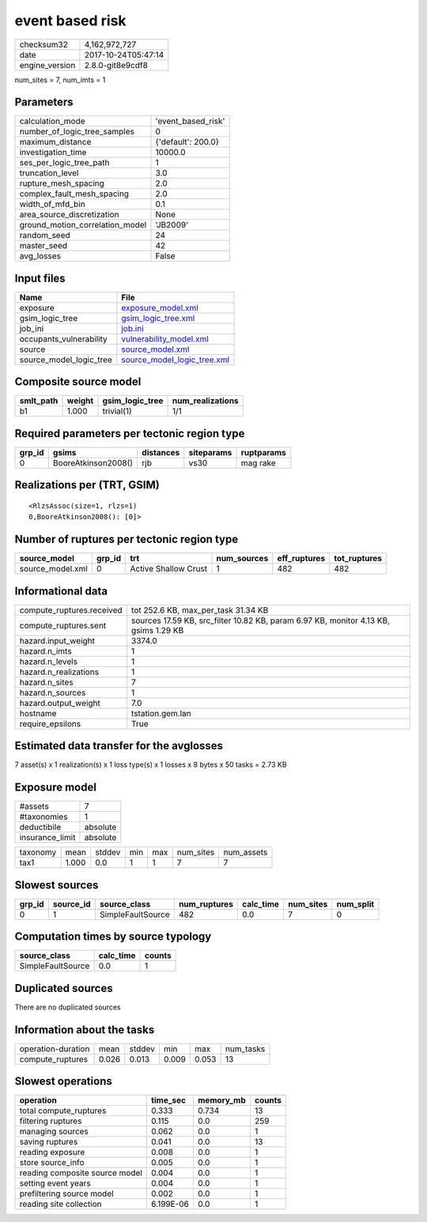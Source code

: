 event based risk
================

============== ===================
checksum32     4,162,972,727      
date           2017-10-24T05:47:14
engine_version 2.8.0-git8e9cdf8   
============== ===================

num_sites = 7, num_imts = 1

Parameters
----------
=============================== ==================
calculation_mode                'event_based_risk'
number_of_logic_tree_samples    0                 
maximum_distance                {'default': 200.0}
investigation_time              10000.0           
ses_per_logic_tree_path         1                 
truncation_level                3.0               
rupture_mesh_spacing            2.0               
complex_fault_mesh_spacing      2.0               
width_of_mfd_bin                0.1               
area_source_discretization      None              
ground_motion_correlation_model 'JB2009'          
random_seed                     24                
master_seed                     42                
avg_losses                      False             
=============================== ==================

Input files
-----------
======================= ============================================================
Name                    File                                                        
======================= ============================================================
exposure                `exposure_model.xml <exposure_model.xml>`_                  
gsim_logic_tree         `gsim_logic_tree.xml <gsim_logic_tree.xml>`_                
job_ini                 `job.ini <job.ini>`_                                        
occupants_vulnerability `vulnerability_model.xml <vulnerability_model.xml>`_        
source                  `source_model.xml <source_model.xml>`_                      
source_model_logic_tree `source_model_logic_tree.xml <source_model_logic_tree.xml>`_
======================= ============================================================

Composite source model
----------------------
========= ====== =============== ================
smlt_path weight gsim_logic_tree num_realizations
========= ====== =============== ================
b1        1.000  trivial(1)      1/1             
========= ====== =============== ================

Required parameters per tectonic region type
--------------------------------------------
====== =================== ========= ========== ==========
grp_id gsims               distances siteparams ruptparams
====== =================== ========= ========== ==========
0      BooreAtkinson2008() rjb       vs30       mag rake  
====== =================== ========= ========== ==========

Realizations per (TRT, GSIM)
----------------------------

::

  <RlzsAssoc(size=1, rlzs=1)
  0,BooreAtkinson2008(): [0]>

Number of ruptures per tectonic region type
-------------------------------------------
================ ====== ==================== =========== ============ ============
source_model     grp_id trt                  num_sources eff_ruptures tot_ruptures
================ ====== ==================== =========== ============ ============
source_model.xml 0      Active Shallow Crust 1           482          482         
================ ====== ==================== =========== ============ ============

Informational data
------------------
========================= ====================================================================================
compute_ruptures.received tot 252.6 KB, max_per_task 31.34 KB                                                 
compute_ruptures.sent     sources 17.59 KB, src_filter 10.82 KB, param 6.97 KB, monitor 4.13 KB, gsims 1.29 KB
hazard.input_weight       3374.0                                                                              
hazard.n_imts             1                                                                                   
hazard.n_levels           1                                                                                   
hazard.n_realizations     1                                                                                   
hazard.n_sites            7                                                                                   
hazard.n_sources          1                                                                                   
hazard.output_weight      7.0                                                                                 
hostname                  tstation.gem.lan                                                                    
require_epsilons          True                                                                                
========================= ====================================================================================

Estimated data transfer for the avglosses
-----------------------------------------
7 asset(s) x 1 realization(s) x 1 loss type(s) x 1 losses x 8 bytes x 50 tasks = 2.73 KB

Exposure model
--------------
=============== ========
#assets         7       
#taxonomies     1       
deductibile     absolute
insurance_limit absolute
=============== ========

======== ===== ====== === === ========= ==========
taxonomy mean  stddev min max num_sites num_assets
tax1     1.000 0.0    1   1   7         7         
======== ===== ====== === === ========= ==========

Slowest sources
---------------
====== ========= ================= ============ ========= ========= =========
grp_id source_id source_class      num_ruptures calc_time num_sites num_split
====== ========= ================= ============ ========= ========= =========
0      1         SimpleFaultSource 482          0.0       7         0        
====== ========= ================= ============ ========= ========= =========

Computation times by source typology
------------------------------------
================= ========= ======
source_class      calc_time counts
================= ========= ======
SimpleFaultSource 0.0       1     
================= ========= ======

Duplicated sources
------------------
There are no duplicated sources

Information about the tasks
---------------------------
================== ===== ====== ===== ===== =========
operation-duration mean  stddev min   max   num_tasks
compute_ruptures   0.026 0.013  0.009 0.053 13       
================== ===== ====== ===== ===== =========

Slowest operations
------------------
============================== ========= ========= ======
operation                      time_sec  memory_mb counts
============================== ========= ========= ======
total compute_ruptures         0.333     0.734     13    
filtering ruptures             0.115     0.0       259   
managing sources               0.062     0.0       1     
saving ruptures                0.041     0.0       13    
reading exposure               0.008     0.0       1     
store source_info              0.005     0.0       1     
reading composite source model 0.004     0.0       1     
setting event years            0.004     0.0       1     
prefiltering source model      0.002     0.0       1     
reading site collection        6.199E-06 0.0       1     
============================== ========= ========= ======